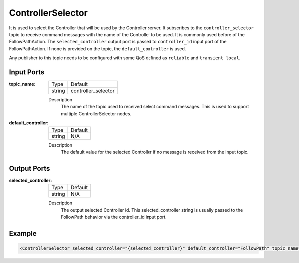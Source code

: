 .. _bt_controller_selector_node:

ControllerSelector
==================

It is used to select the Controller that will be used by the Controller server. It subscribes to the ``controller_selector`` topic to receive command messages with the name of the Controller to be used. It is commonly used before of the FollowPathAction. The ``selected_controller`` output port is passed to ``controller_id`` input port of the FollowPathAction. If none is provided on the topic, the ``default_controller`` is used.

Any publisher to this topic needs to be configured with some QoS defined as ``reliable`` and ``transient local``.

.. _bt_navigator: https://github.com/ros-navigation/navigation2/tree/main/nav2_bt_navigator

Input Ports
-----------

:topic_name:

  ====== =======
  Type   Default
  ------ -------
  string controller_selector
  ====== =======

  Description
    	The name of the topic used to received select command messages. This is used to support multiple ControllerSelector nodes.

:default_controller:

  ====== =======
  Type   Default
  ------ -------
  string N/A
  ====== =======

  Description
    	The default value for the selected Controller if no message is received from the input topic.


Output Ports
------------

:selected_controller:

  ====== =======
  Type   Default
  ------ -------
  string N/A
  ====== =======

  Description
    	The output selected Controller id. This selected_controller string is usually passed to the FollowPath behavior via the controller_id input port.


Example
-------

.. code-block:: xml

  <ControllerSelector selected_controller="{selected_controller}" default_controller="FollowPath" topic_name="controller_selector"/>
